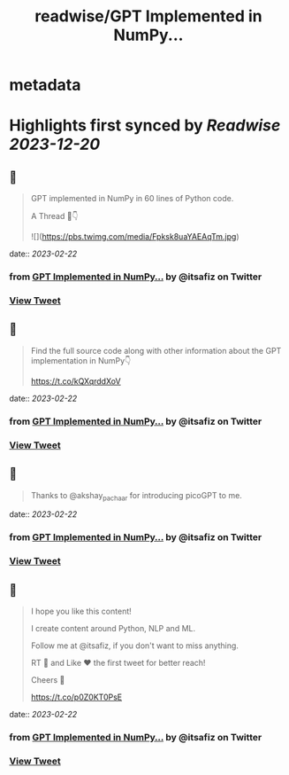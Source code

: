 :PROPERTIES:
:title: readwise/GPT Implemented in NumPy...
:END:


* metadata
:PROPERTIES:
:author: [[itsafiz on Twitter]]
:full-title: "GPT Implemented in NumPy..."
:category: [[tweets]]
:url: https://twitter.com/itsafiz/status/1628384403700477952
:image-url: https://pbs.twimg.com/profile_images/1676996471915421697/_3JEcYY0.jpg
:END:

* Highlights first synced by [[Readwise]] [[2023-12-20]]
** 📌
#+BEGIN_QUOTE
GPT implemented in NumPy in 60 lines of Python code.

A Thread 🧵👇 

![](https://pbs.twimg.com/media/Fpksk8uaYAEAqTm.jpg) 
#+END_QUOTE
    date:: [[2023-02-22]]
*** from _GPT Implemented in NumPy..._ by @itsafiz on Twitter
*** [[https://twitter.com/itsafiz/status/1628384403700477952][View Tweet]]
** 📌
#+BEGIN_QUOTE
Find the full source code along with other information about the GPT implementation in NumPy👇

https://t.co/kQXqrddXoV 
#+END_QUOTE
    date:: [[2023-02-22]]
*** from _GPT Implemented in NumPy..._ by @itsafiz on Twitter
*** [[https://twitter.com/itsafiz/status/1628384409199198209][View Tweet]]
** 📌
#+BEGIN_QUOTE
Thanks to @akshay_pachaar for introducing picoGPT to me. 
#+END_QUOTE
    date:: [[2023-02-22]]
*** from _GPT Implemented in NumPy..._ by @itsafiz on Twitter
*** [[https://twitter.com/itsafiz/status/1628384411531239425][View Tweet]]
** 📌
#+BEGIN_QUOTE
I hope you like this content!

I create content around Python, NLP and ML. 

Follow me at @itsafiz, if you don't want to miss anything. 

RT 🔁 and Like ❤️ the first tweet for better reach! 

Cheers 🎉

https://t.co/p0Z0KT0PsE 
#+END_QUOTE
    date:: [[2023-02-22]]
*** from _GPT Implemented in NumPy..._ by @itsafiz on Twitter
*** [[https://twitter.com/itsafiz/status/1628384562886893575][View Tweet]]